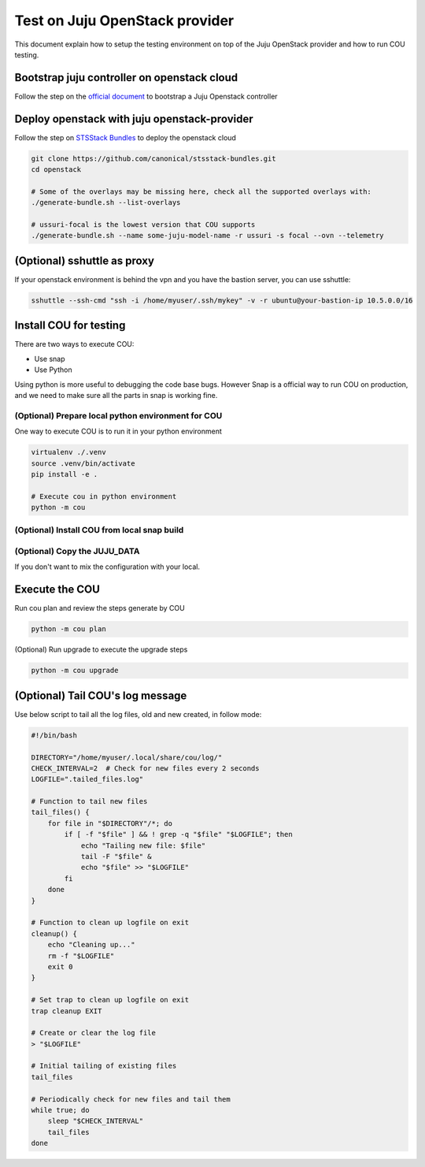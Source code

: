 ===============================
Test on Juju OpenStack provider
===============================

This document explain how to setup the testing environment on top of the Juju OpenStack provider and how to run COU testing.


Bootstrap juju controller on openstack cloud
--------------------------------------------

Follow the step on the `official document <https://juju.is/docs/juju/manage-controllers#heading--bootstrap-a-controller>`_ to bootstrap a Juju Openstack controller


Deploy openstack with juju openstack-provider
---------------------------------------------

Follow the step on `STSStack Bundles <https://github.com/canonical/stsstack-bundles>`_
to deploy the openstack cloud


.. code::

    git clone https://github.com/canonical/stsstack-bundles.git
    cd openstack

    # Some of the overlays may be missing here, check all the supported overlays with:
    ./generate-bundle.sh --list-overlays

    # ussuri-focal is the lowest version that COU supports
    ./generate-bundle.sh --name some-juju-model-name -r ussuri -s focal --ovn --telemetry


(Optional) sshuttle as proxy
----------------------------

If your openstack environment is behind the vpn and you have the bastion server, you can use sshuttle:

.. code:: bash

     sshuttle --ssh-cmd "ssh -i /home/myuser/.ssh/mykey" -v -r ubuntu@your-bastion-ip 10.5.0.0/16


Install COU for testing
-----------------------

There are two ways to execute COU:

- Use snap
- Use Python

Using python is more useful to debugging the code base bugs.
However Snap is a official way to run COU on production, and we need to make sure all the parts in snap is working fine.


(Optional) Prepare local python environment for COU
~~~~~~~~~~~~~~~~~~~~~~~~~~~~~~~~~~~~~~~~~~~~~~~~~~~

One way to execute COU is to run it in your python environment

.. code:: bash

    virtualenv ./.venv
    source .venv/bin/activate
    pip install -e .

    # Execute cou in python environment
    python -m cou

(Optional) Install COU from local snap build
~~~~~~~~~~~~~~~~~~~~~~~~~~~~~~~~~~~~~~~~~~~~

.. code:: bash
   # Running snapcraft command in the project's root directory.
   snapcraft

   # Install local snap with --dangerous
   sudo snap install ./LOCAL_SNAP_FILE --dangerous

   # snap list command should show the COU
   snap list

(Optional) Copy the JUJU_DATA
~~~~~~~~~~~~~~~~~~~~~~~~~~~~~

If you don't want to mix the configuration with your local.

.. code:: bash
    export JUJU_DATA=./juju-data


Execute the COU
---------------

Run cou plan and review the steps generate by COU

.. code:: bash

    python -m cou plan


(Optional) Run upgrade to execute the upgrade steps

.. code:: bash

    python -m cou upgrade


(Optional) Tail COU's log message
-------------------------------------

Use below script to tail all the log files, old and new created, in follow mode:

.. code:: bash

   #!/bin/bash

   DIRECTORY="/home/myuser/.local/share/cou/log/"
   CHECK_INTERVAL=2  # Check for new files every 2 seconds
   LOGFILE=".tailed_files.log"

   # Function to tail new files
   tail_files() {
       for file in "$DIRECTORY"/*; do
           if [ -f "$file" ] && ! grep -q "$file" "$LOGFILE"; then
               echo "Tailing new file: $file"
               tail -F "$file" &
               echo "$file" >> "$LOGFILE"
           fi
       done
   }

   # Function to clean up logfile on exit
   cleanup() {
       echo "Cleaning up..."
       rm -f "$LOGFILE"
       exit 0
   }

   # Set trap to clean up logfile on exit
   trap cleanup EXIT

   # Create or clear the log file
   > "$LOGFILE"

   # Initial tailing of existing files
   tail_files

   # Periodically check for new files and tail them
   while true; do
       sleep "$CHECK_INTERVAL"
       tail_files
   done
